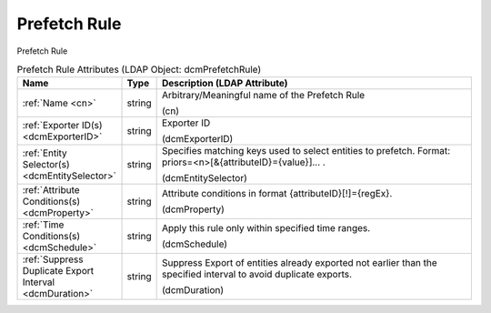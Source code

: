 Prefetch Rule
=============
Prefetch Rule

.. tabularcolumns:: |p{4cm}|l|p{8cm}|
.. csv-table:: Prefetch Rule Attributes (LDAP Object: dcmPrefetchRule)
    :header: Name, Type, Description (LDAP Attribute)
    :widths: 23, 7, 70

    "
    .. _cn:

    :ref:`Name <cn>`",string,"Arbitrary/Meaningful name of the Prefetch Rule

    (cn)"
    "
    .. _dcmExporterID:

    :ref:`Exporter ID(s) <dcmExporterID>`",string,"Exporter ID

    (dcmExporterID)"
    "
    .. _dcmEntitySelector:

    :ref:`Entity Selector(s) <dcmEntitySelector>`",string,"Specifies matching keys used to select entities to prefetch. Format: priors=<n>[&{attributeID}={value}]... .

    (dcmEntitySelector)"
    "
    .. _dcmProperty:

    :ref:`Attribute Conditions(s) <dcmProperty>`",string,"Attribute conditions in format {attributeID}[!]={regEx}.

    (dcmProperty)"
    "
    .. _dcmSchedule:

    :ref:`Time Conditions(s) <dcmSchedule>`",string,"Apply this rule only within specified time ranges.

    (dcmSchedule)"
    "
    .. _dcmDuration:

    :ref:`Suppress Duplicate Export Interval <dcmDuration>`",string,"Suppress Export of entities already exported not earlier than the specified interval to avoid duplicate exports.

    (dcmDuration)"
